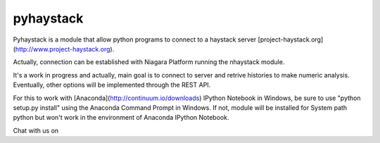 pyhaystack |build-status| |coverage| |docs| 
===========================================

Pyhaystack is a module that allow python programs to connect to a haystack server [project-haystack.org](http://www.project-haystack.org).

Actually, connection can be established with Niagara Platform running the nhaystack module.

It's a work in progress and actually, main goal is to connect to server and retrive histories to make numeric analysis. Eventually, other options will be implemented through the REST API.

For this to work with [Anaconda](http://continuum.io/downloads) IPython Notebook in Windows, be sure to use "python setup.py install" using the Anaconda Command Prompt in Windows.
If not, module will be installed for System path python but won't work in the environment of Anaconda IPython Notebook.

Chat with us on |Gitter|

.. |build-status| image:: https://travis-ci.org/ChristianTremblay/pyhaystack.svg?branch=master
   :target: https://travis-ci.org/ChristianTremblay/pyhaystack
   :alt: Build status
     
.. |docs| image:: https://readthedocs.org/projects/pyhaystack/badge/?version=latest
   :target: http://pyhaystack.readthedocs.org/
   :alt: Documentation
   
.. |coverage| image:: https://coveralls.io/repos/ChristianTremblay/pyhaystack/badge.svg?branch=master&service=github
   :target: https://coveralls.io/github/ChristianTremblay/pyhaystack?branch=master
   :alt: Coverage
   
.. |Gitter| image:: https://badges.gitter.im/ChristianTremblay/pyhaystack.svg
	:target: https://gitter.im/ChristianTremblay/pyhaystack?utm_source=badge&utm_medium=badge&utm_campaign=pr-badge&utm_content=body_badge
	:alt: Gitter

